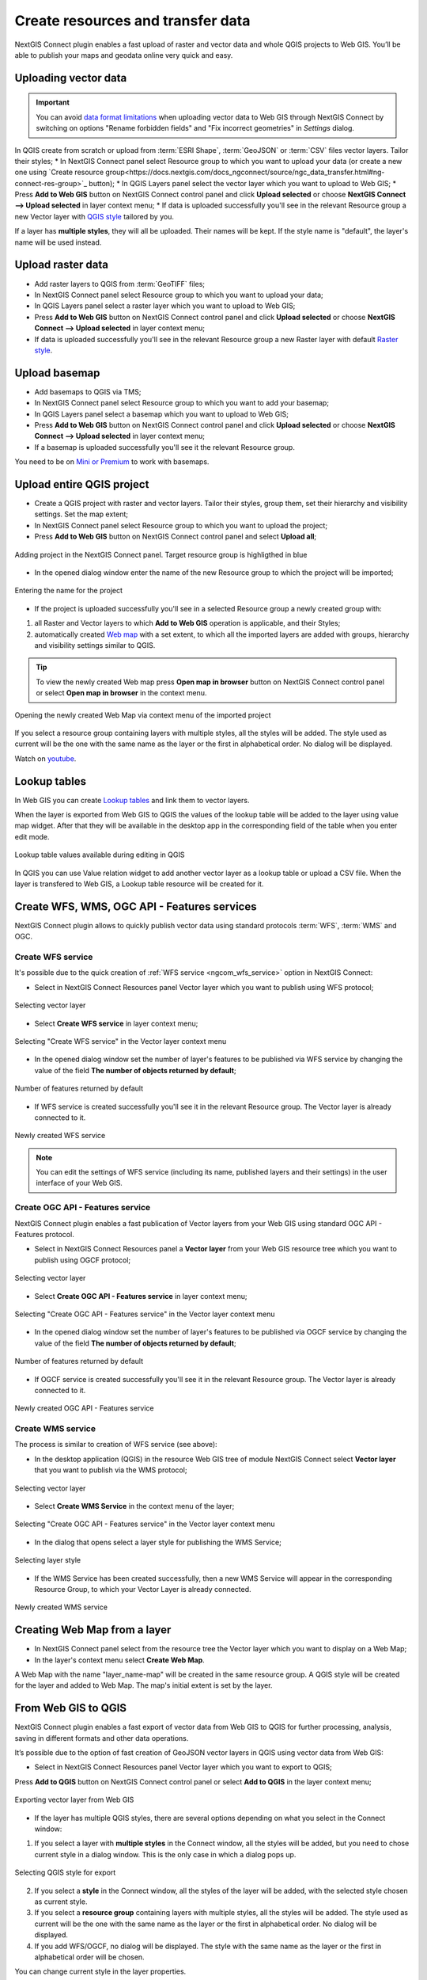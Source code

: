 .. _connect_data_upload:

Create resources and transfer data
====================================

NextGIS Connect plugin enables a fast upload of raster and vector data and whole QGIS projects to Web GIS. You’ll be able to publish your maps and geodata online very quick and easy.

.. _vector_data:

Uploading vector data
------------------------------

.. important:: 
   You can avoid `data format limitations <https://docs.nextgis.com/docs_ngweb/source/layers.html#ngw-vector-data-requirements>`_ when uploading vector data to Web GIS through NextGIS Connect by switching on options "Rename forbidden fields" and "Fix incorrect geometries" in *Settings* dialog.

In QGIS create from scratch or upload from :term:`ESRI Shape`, :term:`GeoJSON` or :term:`CSV` files vector layers. Tailor their styles;
* In NextGIS Connect panel select Resource group to which you want to upload your data (or create a new one using `Create resource group<https://docs.nextgis.com/docs_ngconnect/source/ngc_data_transfer.html#ng-connect-res-group>`_ button);
* In QGIS Layers panel select the vector layer which you want to upload to Web GIS;
* Press **Add to Web GIS** button on NextGIS Connect control panel and click **Upload selected** or choose **NextGIS Connect --> Upload selected** in layer context menu;
* If data is uploaded successfully you'll see in the relevant Resource group a new Vector layer with `QGIS style <https://docs.nextgis.com/docs_ngweb/source/mapstyles.html>`_ tailored by you.

If a layer has **multiple styles**, they will all be uploaded. Their names will be kept. If the style name is "default", the layer's name will be used instead. 



.. _raster_data:

Upload raster data
----------------------------

* Add raster layers to QGIS from :term:`GeoTIFF` files;
* In NextGIS Connect panel select Resource group to which you want to upload your data;
* In QGIS Layers panel select a raster layer which you want to upload to Web GIS;
* Press **Add to Web GIS** button on NextGIS Connect control panel and click **Upload selected** or choose **NextGIS Connect --> Upload selected** in layer context menu;
* If data is uploaded successfully you'll see in the relevant Resource group a new Raster layer  with default `Raster style <https://docs.nextgis.com/docs_ngweb/source/layers.html#qgis>`_.


.. _basemaps:

Upload basemap
---------------------------------

* Add basemaps to QGIS via TMS;
* In NextGIS Connect panel select Resource group to which you want to add your basemap;
* In QGIS Layers panel select a basemap which you want to upload to Web GIS;
* Press **Add to Web GIS** button on NextGIS Connect control panel and click **Upload selected** or choose **NextGIS Connect --> Upload selected** in layer context menu;
* If a basemap is uploaded successfully you'll see it the relevant Resource group.

You need to be on `Mini or Premium <https://nextgis.com/pricing-base/>`_ to work with basemaps.


.. _qgis_project:

Upload entire QGIS project
-------------------------------

* Create a QGIS project with raster and vector layers. Tailor their styles, group them, set their hierarchy and visibility settings. Set the map extent;
* In NextGIS Connect panel select Resource group to which you want to upload the project;
* Press **Add to Web GIS** button on NextGIS Connect control panel and select **Upload all**;

.. figure:: _static/NGConnect_import_menu_en_2.png
   :name: NGConnect_import_menu_pic
   :align: center
   :width: 20cm
   
   Adding project in the NextGIS Connect panel. Target resource group is highligthed in blue
   
* In the opened dialog window enter the name of the new Resource group to which the project will be imported;

.. figure:: _static/NGConnect_import_name_en_2.png
   :name: NGConnect_import_name_pic
   :align: center
   :width: 20cm
   
   Entering the name for the project

* If the project is uploaded successfully you'll see in a selected Resource group a newly created group with: 
1) all Raster and Vector layers to which **Add to Web GIS** operation is applicable, and their Styles;
2) automatically created `Web map <https://docs.nextgis.com/docs_ngweb/source/webmaps_client.html#ngw-webmaps-client>`_ with a set extent, to which all the imported layers are added with groups, hierarchy and visibility settings similar to QGIS. 

.. tip:: 
	To view the newly created Web map press **Open map in browser** button on NextGIS Connect control panel or select **Open map in browser** in the context menu.

.. figure:: _static/NGConnect_import_view_en_2.png
   :name: NGConnect_import_view_pic
   :align: center
   :width: 20cm
   
   Opening the newly created Web Map via context menu of the imported project

If you select a resource group containing layers with multiple styles, all the styles will be added. The style used as current will be the one with the same name as the layer or the first in alphabetical order. No dialog will be displayed.

.. raw:: html

   <iframe width="560" height="315" src="https://www.youtube.com/embed/Wwx1mowUAL4?si=pSrv-l2C2Nvqd9eH" title="YouTube video player" frameborder="0" allow="accelerometer; autoplay; clipboard-write; encrypted-media; gyroscope; picture-in-picture; web-share" referrerpolicy="strict-origin-when-cross-origin" allowfullscreen></iframe>

Watch on `youtube <https://youtu.be/Wwx1mowUAL4?si=g1ErxArjC4GewSsh>`_.

.. _ng_connect_lookup:

Lookup tables
------------------------------------------------

In Web GIS you can create `Lookup tables <https://docs.nextgis.com/docs_ngweb/source/create_other.html#ngcom-lookup-table-for-layer>`_ and link them to vector layers.

When the layer is exported from Web GIS to QGIS the values of the lookup table will be added to the layer using value map widget. After that they will be available in the desktop app in the corresponding field of the table when you enter edit mode.

.. figure:: _static/nextgis_connect/ngc_lookup_en.png
   :align: center
   :width: 20cm

   Lookup table values available during editing in QGIS

In QGIS you can use Value relation widget to add another vector layer as a lookup table or upload a CSV file. When the layer is transfered to Web GIS, a Lookup table resource will be created for it.

.. _connect_services:

Create WFS, WMS, OGC API - Features services
-------------------------------------------------

NextGIS Connect plugin allows to quickly publish vector data using standard protocols :term:`WFS`, :term:`WMS` and OGC. 

.. _create_wfs_service:

Create WFS service
~~~~~~~~~~~~~~~~~~~~~

It's possible due to the quick creation of :ref:`WFS service <ngcom_wfs_service>` option in NextGIS Connect: 

* Select in NextGIS Connect Resources panel Vector layer which you want to publish using WFS protocol;

.. figure:: _static/NGConnect_wfs_select_en.png
   :name: NGConnect_wfs_select_pic
   :align: center
   :width: 20cm
   
   Selecting vector layer

* Select **Create WFS service** in layer context menu;

.. figure:: _static/NGConnect_wfs_context_en.png
   :name: NGConnect_wfs_context_pic
   :align: center
   :width: 20cm
   
   Selecting "Create WFS service" in the Vector layer context menu
   
* In the opened dialog window set the number of layer's features to be published via WFS service by changing the value of the field **The number of objects returned by default**;

.. figure:: _static/NGConnect_wfs_number_en.png
   :name: NGConnect_wfs_number_pic
   :align: center
   :width: 20cm
   
   Number of features returned by default

* If WFS service is created successfully you'll see it in the relevant Resource group. The Vector layer is already connected to it.


.. figure:: _static/NGConnect_wfs_result_en.png
   :name: NGConnect_wfs_result_pic
   :align: center
   :width: 20cm
   
   Newly created WFS service
   
.. note:: 
	You can edit the settings of WFS service (including its name, published layers and their settings) in the user interface of your Web GIS.

.. _create_ogc_api_feat_service:

Create OGC API - Features service
~~~~~~~~~~~~~~~~~~~~~~~~~~~~~~~~~~~~

NextGIS Connect plugin enables a fast publication of Vector layers from your Web GIS using standard OGC API - Features protocol.

* Select in NextGIS Connect Resources panel a **Vector layer** from your Web GIS resource tree which you want to publish using OGCF protocol;

.. figure:: _static/NGConnect_ogc_select_en.png
   :name: NGConnect_wfs_select_pic
   :align: center
   :width: 20cm
   
   Selecting vector layer

* Select **Create OGC API - Features service** in layer context menu;

.. figure:: _static/NGConnect_ogc_context_en.png
   :name: NGConnect_ogcf_context_pic
   :align: center
   :width: 20cm
   
   Selecting "Create OGC API - Features service" in the Vector layer context menu
   
* In the opened dialog window set the number of layer's features to be published via OGCF service by changing the value of the field **The number of objects returned by default**;

.. figure:: _static/NGConnect_ogc_number_en.png
   :name: NGConnect_wfs_number_pic
   :align: center
   :width: 20cm
   
   Number of features returned by default

* If OGCF service is created successfully you'll see it in the relevant Resource group. The Vector layer is already connected to it.


.. figure:: _static/NGConnect_ogc_result_en.png
   :name: NGConnect_wfs_result_pic
   :align: center
   :width: 20cm
   
   Newly created OGC API - Features service


.. _create_wms_service:

Create WMS service
~~~~~~~~~~~~~~~~~~~~~

The process is similar to creation of WFS service (see above):

* In the desktop application (QGIS) in the resource Web GIS tree of module NextGIS Connect select **Vector layer** that you want to publish via the WMS protocol; 


.. figure:: _static/NGConnect_wfs_select_en.png
   :name: NGConnect_wfs_select_pic
   :align: center
   :width: 20cm
   
   Selecting vector layer
   
* Select **Create WMS Service** in the context menu of the layer;

.. figure:: _static/NGConnect_wms_context_en.png
   :name: NGConnect_wms_context_pic
   :align: center
   :width: 20cm
   
   Selecting "Create OGC API - Features service" in the Vector layer context menu
   
* In the dialog that opens select a layer style for publishing the WMS Service;


.. figure:: _static/NGConnect_wms_style_en.png
   :name: NGConnect_wms_style_pic
   :align: center
   :width: 20cm
   
   Selecting layer style
   
* If the WMS Service has been created successfully, then a new WMS Service will appear in the corresponding Resource Group, to which your Vector Layer is already connected. 

.. figure:: _static/NGConnect_wms_result_en.png
   :name: NGConnect_wms_result_pic
   :align: center
   :width: 20cm
   
   Newly created WMS service


.. _web_map:

Creating Web Map from a layer
----------------------------------

* In NextGIS Connect panel select from the resource tree the Vector layer which you want to display on a Web Map;
* In the layer's context menu select **Create Web Map**.

A Web Map with the name "layer_name-map" will be created in the same resource group. A QGIS style will be created for the layer and added to Web Map. The map's initial extent is set by the layer.


.. _connect_data_export:

From Web GIS to QGIS
---------------------------------------

NextGIS Connect plugin enables a fast export of vector data from Web GIS to QGIS for further processing, analysis, saving in different formats and other data operations.

It’s possible due to the option of fast creation of GeoJSON vector layers in QGIS using vector data from Web GIS:

* Select in NextGIS Connect Resources panel Vector layer which you want to export to QGIS;
Press **Add to QGIS** button on NextGIS Connect control panel or select **Add to QGIS** in the layer context menu;

.. figure:: _static/NGConnect_export_select_en.png
   :name: NGConnect_export_select_pic
   :align: center
   :width: 20cm
   
   Exporting vector layer from Web GIS


* If the layer has multiple QGIS styles, there are several options depending on what you select in the Connect window:

1. If you select a layer with **multiple styles** in the Connect window, all the styles will be added, but you need to chose current style in a dialog window. This is the only case in which a dialog pops up.

.. figure:: _static/NGConnect_export_select_style_en.png
   :name: NGConnect_export_select_pic
   :align: center
   :width: 20cm
   
   Selecting QGIS style for export

2. If you select a **style** in the Connect window, all the styles of the layer will be added, with the selected style chosen as current style.

3. If you select a **resource group** containing layers with multiple styles, all the styles will be added. The style used as current will be the one with the same name as the layer or the first in alphabetical order. No dialog will be displayed.

4. If you add WFS/OGCF, no dialog will be displayed. The style with the same name as the layer or the first in alphabetical order will be chosen.


You can change current style in the layer properties.


If the layer is exported successfully you'll see in QGIS Layers panel a new GeoJSON vector layer which you can use in your projects or save to your device in a required format. 
